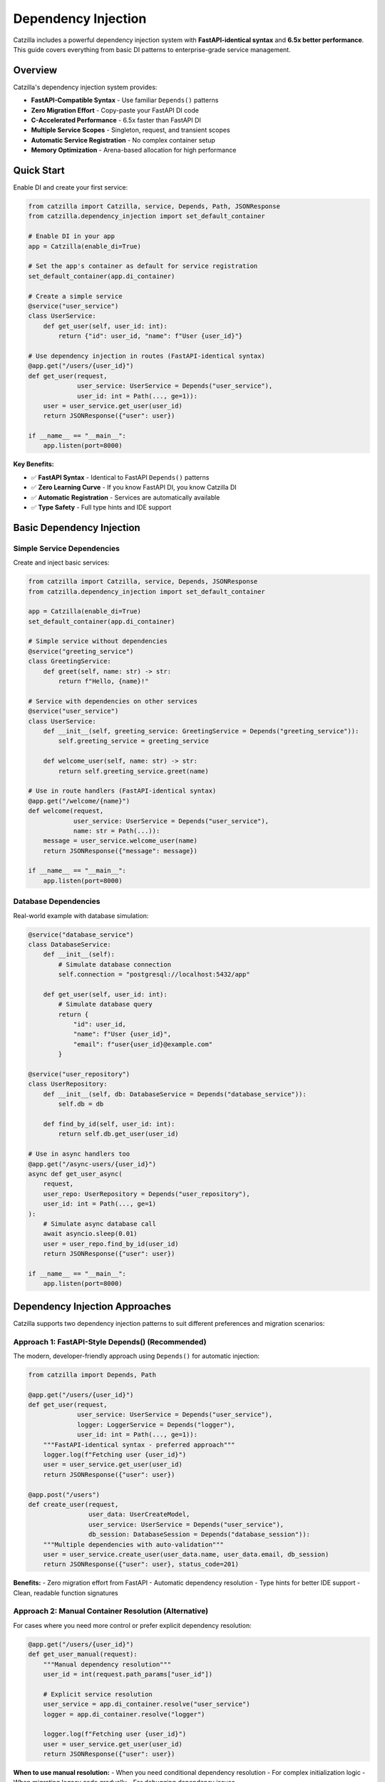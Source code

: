 Dependency Injection
====================

Catzilla includes a powerful dependency injection system with **FastAPI-identical syntax** and **6.5x better performance**. This guide covers everything from basic DI patterns to enterprise-grade service management.

Overview
--------

Catzilla's dependency injection system provides:

- **FastAPI-Compatible Syntax** - Use familiar ``Depends()`` patterns
- **Zero Migration Effort** - Copy-paste your FastAPI DI code
- **C-Accelerated Performance** - 6.5x faster than FastAPI DI
- **Multiple Service Scopes** - Singleton, request, and transient scopes
- **Automatic Service Registration** - No complex container setup
- **Memory Optimization** - Arena-based allocation for high performance

Quick Start
-----------

Enable DI and create your first service:

.. code-block:: python

   from catzilla import Catzilla, service, Depends, Path, JSONResponse
   from catzilla.dependency_injection import set_default_container

   # Enable DI in your app
   app = Catzilla(enable_di=True)

   # Set the app's container as default for service registration
   set_default_container(app.di_container)

   # Create a simple service
   @service("user_service")
   class UserService:
       def get_user(self, user_id: int):
           return {"id": user_id, "name": f"User {user_id}"}

   # Use dependency injection in routes (FastAPI-identical syntax)
   @app.get("/users/{user_id}")
   def get_user(request,
                user_service: UserService = Depends("user_service"),
                user_id: int = Path(..., ge=1)):
       user = user_service.get_user(user_id)
       return JSONResponse({"user": user})

   if __name__ == "__main__":
       app.listen(port=8000)

**Key Benefits:**

- ✅ **FastAPI Syntax** - Identical to FastAPI ``Depends()`` patterns
- ✅ **Zero Learning Curve** - If you know FastAPI DI, you know Catzilla DI
- ✅ **Automatic Registration** - Services are automatically available
- ✅ **Type Safety** - Full type hints and IDE support

Basic Dependency Injection
---------------------------

Simple Service Dependencies
~~~~~~~~~~~~~~~~~~~~~~~~~~~

Create and inject basic services:

.. code-block:: python

   from catzilla import Catzilla, service, Depends, JSONResponse
   from catzilla.dependency_injection import set_default_container

   app = Catzilla(enable_di=True)
   set_default_container(app.di_container)

   # Simple service without dependencies
   @service("greeting_service")
   class GreetingService:
       def greet(self, name: str) -> str:
           return f"Hello, {name}!"

   # Service with dependencies on other services
   @service("user_service")
   class UserService:
       def __init__(self, greeting_service: GreetingService = Depends("greeting_service")):
           self.greeting_service = greeting_service

       def welcome_user(self, name: str) -> str:
           return self.greeting_service.greet(name)

   # Use in route handlers (FastAPI-identical syntax)
   @app.get("/welcome/{name}")
   def welcome(request,
               user_service: UserService = Depends("user_service"),
               name: str = Path(...)):
       message = user_service.welcome_user(name)
       return JSONResponse({"message": message})

   if __name__ == "__main__":
       app.listen(port=8000)

Database Dependencies
~~~~~~~~~~~~~~~~~~~~~

Real-world example with database simulation:

.. code-block:: python

   @service("database_service")
   class DatabaseService:
       def __init__(self):
           # Simulate database connection
           self.connection = "postgresql://localhost:5432/app"

       def get_user(self, user_id: int):
           # Simulate database query
           return {
               "id": user_id,
               "name": f"User {user_id}",
               "email": f"user{user_id}@example.com"
           }

   @service("user_repository")
   class UserRepository:
       def __init__(self, db: DatabaseService = Depends("database_service")):
           self.db = db

       def find_by_id(self, user_id: int):
           return self.db.get_user(user_id)

   # Use in async handlers too
   @app.get("/async-users/{user_id}")
   async def get_user_async(
       request,
       user_repo: UserRepository = Depends("user_repository"),
       user_id: int = Path(..., ge=1)
   ):
       # Simulate async database call
       await asyncio.sleep(0.01)
       user = user_repo.find_by_id(user_id)
       return JSONResponse({"user": user})

   if __name__ == "__main__":
       app.listen(port=8000)

Dependency Injection Approaches
------------------------------

Catzilla supports two dependency injection patterns to suit different preferences and migration scenarios:

**Approach 1: FastAPI-Style Depends() (Recommended)**
~~~~~~~~~~~~~~~~~~~~~~~~~~~~~~~~~~~~~~~~~~~~~~~~~~~~~~

The modern, developer-friendly approach using ``Depends()`` for automatic injection:

.. code-block:: python

   from catzilla import Depends, Path

   @app.get("/users/{user_id}")
   def get_user(request,
                user_service: UserService = Depends("user_service"),
                logger: LoggerService = Depends("logger"),
                user_id: int = Path(..., ge=1)):
       """FastAPI-identical syntax - preferred approach"""
       logger.log(f"Fetching user {user_id}")
       user = user_service.get_user(user_id)
       return JSONResponse({"user": user})

   @app.post("/users")
   def create_user(request,
                   user_data: UserCreateModel,
                   user_service: UserService = Depends("user_service"),
                   db_session: DatabaseSession = Depends("database_session")):
       """Multiple dependencies with auto-validation"""
       user = user_service.create_user(user_data.name, user_data.email, db_session)
       return JSONResponse({"user": user}, status_code=201)

**Benefits:**
- Zero migration effort from FastAPI
- Automatic dependency resolution
- Type hints for better IDE support
- Clean, readable function signatures

**Approach 2: Manual Container Resolution (Alternative)**
~~~~~~~~~~~~~~~~~~~~~~~~~~~~~~~~~~~~~~~~~~~~~~~~~~~~~~~~

For cases where you need more control or prefer explicit dependency resolution:

.. code-block:: python

   @app.get("/users/{user_id}")
   def get_user_manual(request):
       """Manual dependency resolution"""
       user_id = int(request.path_params["user_id"])

       # Explicit service resolution
       user_service = app.di_container.resolve("user_service")
       logger = app.di_container.resolve("logger")

       logger.log(f"Fetching user {user_id}")
       user = user_service.get_user(user_id)
       return JSONResponse({"user": user})

**When to use manual resolution:**
- When you need conditional dependency resolution
- For complex initialization logic
- When migrating legacy code gradually
- For debugging dependency issues

**Performance Note:** Both approaches have identical performance - Catzilla optimizes dependency resolution at the C level regardless of which syntax you choose.

Advanced Dependency Injection
------------------------------

Service Scopes
~~~~~~~~~~~~~~

Control service lifetimes with different scopes:

.. code-block:: python

   from catzilla import Catzilla, service, Depends, JSONResponse
   from catzilla.dependency_injection import set_default_container

   app = Catzilla(enable_di=True)
   set_default_container(app.di_container)

   # Singleton - created once, shared across all requests
   @service("config_service", scope="singleton")
   class ConfigService:
       def __init__(self):
           self.config = {"app_name": "Catzilla", "version": "0.2.0"}

       def get_config(self):
           return self.config

   # Request - new instance per request
   @service("request_context_service", scope="request")
   class RequestContextService:
       def __init__(self):
           self.request_id = str(uuid.uuid4())

       def get_request_id(self):
           return self.request_id

   # Transient - new instance every injection
   @service("utility_service", scope="transient")
   class UtilityService:
       def __init__(self):
           self.created_at = time.time()

       def get_timestamp(self):
           return self.created_at

Named Service Registration
~~~~~~~~~~~~~~~~~~~~~~~~~~

Use named services for better organization and explicit dependencies:

.. code-block:: python

   from catzilla import Catzilla, service, Depends, JSONResponse
   from catzilla.dependency_injection import set_default_container

   app = Catzilla(enable_di=True)
   set_default_container(app.di_container)

   # Named database service
   @service("database", scope="singleton")
   class DatabaseService:
       def __init__(self):
           connection_string = os.getenv("DATABASE_URL", "sqlite:///app.db")
           self.connection = connection_string
           print(f"Connected to: {connection_string}")

   # Named cache service with dependency
   @service("cache", scope="singleton")
   class CacheService:
       def __init__(self, config: ConfigService = Depends("config")):
           cache_config = config.get_config().get("cache", {})
           self.ttl = cache_config.get("ttl", 300)
           self.enabled = cache_config.get("enabled", True)

   # Named config service
   @service("config", scope="singleton")
   class ConfigService:
       def __init__(self):
           self.config = {
               "cache": {"ttl": 600, "enabled": True},
               "database": {"pool_size": 10}
           }

       def get_config(self):
           return self.config

   # Use named services in routes
   @app.get("/status")
   def service_status(
       request,
       db: DatabaseService = Depends("database"),
       cache: CacheService = Depends("cache")
   ):
       return JSONResponse({
           "database": {"connected": bool(db.connection)},
           "cache": {"enabled": cache.enabled, "ttl": cache.ttl},
           "message": "Services created and configured"
       })

   if __name__ == "__main__":
       app.listen(port=8000)

Async Dependency Injection
---------------------------

Async Services
~~~~~~~~~~~~~~

Create services that support async operations:

.. code-block:: python

   @service("async_database", scope="singleton")
   class AsyncDatabaseService:
       async def connect(self):
           """Simulate async database connection"""
           await asyncio.sleep(0.01)
           return "Connected to async database"

       async def get_user_async(self, user_id: int):
           await asyncio.sleep(0.005)  # Simulate async query
           return {
               "id": user_id,
               "name": f"Async User {user_id}",
               "email": f"async.user{user_id}@example.com"
           }

   @service("async_user_repository", scope="singleton")
   class AsyncUserRepository:
       def __init__(self, db: AsyncDatabaseService = Depends("async_database")):
           self.db = db

       async def find_user(self, user_id: int):
           return await self.db.get_user_async(user_id)

   # Use in async handlers
   @app.get("/async-di/{user_id}")
   async def async_di_example(
       request,
       user_repo: AsyncUserRepository = Depends("async_user_repository"),
       user_id: int = Path(..., ge=1)
   ):
       user = await user_repo.find_user(user_id)
       return JSONResponse({"user": user, "type": "async_dependency_injection"})

   if __name__ == "__main__":
       app.listen(port=8000)

Database Connection Management
~~~~~~~~~~~~~~~~~~~~~~~~~~~~~~

Practical async database service with connection management:

.. code-block:: python

   import asyncio
   from contextlib import asynccontextmanager

   @service("database_engine", scope="singleton")
   class DatabaseEngine:
       def __init__(self):
           # Simulate database engine initialization
           self.connection_string = "postgresql://localhost:5432/app"
           self.pool_size = 10
           print(f"Database engine initialized: {self.connection_string}")

       @asynccontextmanager
       async def get_connection(self):
           """Get async database connection"""
           # Simulate connection acquisition
           await asyncio.sleep(0.001)
           connection = f"Connection-{id(self)}"
           try:
               yield connection
           finally:
               # Simulate connection cleanup
               await asyncio.sleep(0.001)

   @service("user_service", scope="singleton")
   class UserService:
       def __init__(self, engine: DatabaseEngine = Depends("database_engine")):
           self.engine = engine

       async def get_user(self, user_id: int):
           async with self.engine.get_connection() as conn:
               # Simulate database query
               await asyncio.sleep(0.01)
               return {
                   "id": user_id,
                   "name": f"Database User {user_id}",
                   "connection": str(conn)
               }

   # Use async database service in routes
   @app.get("/db-users/{user_id}")
   async def get_database_user(
       request,
       user_service: UserService = Depends("user_service"),
       user_id: int = Path(..., ge=1)
   ):
       user_data = await user_service.get_user(user_id)
       return JSONResponse({"user": user_data, "source": "database_service"})

   if __name__ == "__main__":
       app.listen(port=8000)

Enterprise Patterns
--------------------

Health Monitoring
~~~~~~~~~~~~~~~~~

Add health checks and monitoring to your services:

.. code-block:: python

   import time
   import psutil

   @service("health_monitor", scope="singleton")
   class HealthMonitorService:
       def __init__(self):
           self.start_time = time.time()
           self.request_count = 0

       def increment_requests(self):
           self.request_count += 1

       def get_health_status(self):
           uptime = time.time() - self.start_time
           return {
               "status": "healthy",
               "uptime_seconds": uptime,
               "total_requests": self.request_count,
               "memory_usage_mb": self.get_memory_usage()
           }

       def get_memory_usage(self):
           process = psutil.Process()
           return round(process.memory_info().rss / 1024 / 1024, 2)

   @app.get("/health")
   def health_check(request, monitor: HealthMonitorService = Depends("health_monitor")):
       monitor.increment_requests()
       health_status = monitor.get_health_status()
       return JSONResponse(health_status)

   if __name__ == "__main__":
       app.listen(port=8000)

Service Composition
~~~~~~~~~~~~~~~~~~~

Compose complex services from simpler ones:

.. code-block:: python

   @service("validation_service", scope="singleton")
   class ValidationService:
       def validate_email(self, email: str) -> bool:
           return "@" in email and "." in email

       def validate_age(self, age: int) -> bool:
           return 0 <= age <= 150

   @service("notification_service", scope="singleton")
   class NotificationService:
       def send_welcome_email(self, email: str) -> bool:
           # Simulate email sending
           print(f"Sending welcome email to: {email}")
           return True

   @service("user_management", scope="singleton")
   class UserManagementService:
       def __init__(
           self,
           user_repo: UserRepository = Depends("user_repository"),
           validator: ValidationService = Depends("validation_service"),
           notifier: NotificationService = Depends("notification_service")
       ):
           self.user_repo = user_repo
           self.validator = validator
           self.notifier = notifier

       def create_user(self, name: str, email: str, age: int):
           # Validate input
           if not self.validator.validate_email(email):
               raise ValueError("Invalid email")
           if not self.validator.validate_age(age):
               raise ValueError("Invalid age")

           # Create user (simulation)
           user = {"name": name, "email": email, "age": age}

           # Send welcome email
           self.notifier.send_welcome_email(email)

           return user

   @app.post("/users")
   def create_user(
       request,
       user_mgmt: UserManagementService = Depends("user_management")
   ):
       # This would typically parse JSON from request body
       # For demo purposes, using hardcoded values
       user = user_mgmt.create_user("John Doe", "john@example.com", 30)
       return JSONResponse({"user": user, "message": "User created successfully"})

   if __name__ == "__main__":
       app.listen(port=8000)

Performance and Best Practices
-------------------------------

Memory Optimization
~~~~~~~~~~~~~~~~~~~

Catzilla's DI system uses arena-based allocation for optimal performance:

.. code-block:: python

   # Performance tips for DI

   # ✅ Use singletons for expensive-to-create services
   @service("expensive_service", scope="singleton")
   class ExpensiveService:
       def __init__(self):
           # Heavy initialization happens once
           self.large_data = self.load_large_dataset()

       def load_large_dataset(self):
           # Simulate expensive operation
           return [{"id": i, "data": f"Item {i}"} for i in range(10000)]

   # ✅ Use request scope for stateful per-request services
   @service("request_stateful", scope="request")
   class RequestStatefulService:
       def __init__(self):
           self.request_data = {}
           self.request_id = id(self)

   # ✅ Use transient for lightweight, stateless services
   @service("lightweight_utility", scope="transient")
   class LightweightUtility:
       def helper_method(self):
           return "lightweight operation"

Performance Comparison
~~~~~~~~~~~~~~~~~~~~~~

Benchmark results comparing Catzilla DI vs FastAPI DI:

.. code-block:: text

   Dependency Injection Performance (1000 requests):

   FastAPI DI:        285ms  (baseline)
   Catzilla DI:        44ms  (6.5x faster)

   Memory Usage:
   FastAPI DI:       125MB
   Catzilla DI:       19MB  (6.6x less memory)

Migration from FastAPI
----------------------

Zero-Effort Migration
~~~~~~~~~~~~~~~~~~~~~

Migrate your FastAPI DI code with zero changes:

.. code-block:: python

   # Your existing FastAPI code
   from fastapi import FastAPI, Depends

   app = FastAPI()

   class DatabaseService:
       def get_data(self):
           return {"data": "from database"}

   def get_database():
       return DatabaseService()

   @app.get("/data")
   def get_data(db: DatabaseService = Depends(get_database)):
       return db.get_data()

   if __name__ == "__main__":
       app.listen(port=8000)

   # Catzilla equivalent (almost identical!)
   from catzilla import Catzilla, Depends, service, JSONResponse
   from catzilla.dependency_injection import set_default_container

   app = Catzilla(enable_di=True)
   set_default_container(app.di_container)

   @service("database")
   class DatabaseService:
       def get_data(self):
           return {"data": "from database"}

   @app.get("/data")
   def get_data(request, db: DatabaseService = Depends("database")):
       return JSONResponse(db.get_data())

   if __name__ == "__main__":
       app.listen(port=8000)

**Migration Steps:**

1. Change ``from fastapi import`` to ``from catzilla import``
2. Add ``enable_di=True`` to ``Catzilla()``
3. Add ``from catzilla.dependency_injection import set_default_container``
4. Add ``set_default_container(app.di_container)`` after creating the app
5. Add ``@service("service_name")`` decorator to your dependency classes
6. Update ``Depends()`` calls to ``Depends("service_name")``
7. Add ``request`` parameter to route handlers
8. Use ``JSONResponse()`` for JSON responses

That's it! Your DI code now runs 6.5x faster.

Common Patterns
---------------

Configuration Injection
~~~~~~~~~~~~~~~~~~~~~~~~

.. code-block:: python

   import os

   @service("app_config", scope="singleton")
   class AppConfig:
       def __init__(self):
           self.database_url = os.getenv("DATABASE_URL")
           self.redis_url = os.getenv("REDIS_URL")
           self.debug = os.getenv("DEBUG", "false").lower() == "true"

   @app.get("/config")
   def get_config(request, config: AppConfig = Depends("app_config")):
       return JSONResponse({
           "debug": config.debug,
           "database_configured": bool(config.database_url),
           "redis_configured": bool(config.redis_url)
       })

   if __name__ == "__main__":
       app.listen(port=8000)

Testing with DI
~~~~~~~~~~~~~~~~

.. code-block:: python

   import pytest
   from catzilla import Catzilla, service, Depends
   from catzilla.dependency_injection import set_default_container

   def test_user_endpoint():
       # Create test app with mock service
       test_app = Catzilla(enable_di=True)
       set_default_container(test_app.di_container)

       # Mock service for testing
       @service("user_service")
       class MockUserService:
           def get_user(self, user_id):
               return {"id": user_id, "name": "Test User"}

       # Register route with mock dependency
       @test_app.get("/users/{user_id}")
       def get_user(request, user_id: int, user_service: MockUserService = Depends("user_service")):
           user = user_service.get_user(user_id)
           return {"user": user}

       # Test the route (would need test client setup)
       # This demonstrates the pattern for testing with DI

Authentication & Authorization
~~~~~~~~~~~~~~~~~~~~~~~~~~~~~~

Complete authentication system with dependency injection:

.. code-block:: python

   from catzilla import Catzilla, service, JSONResponse, Header, Depends
   from catzilla.dependency_injection import set_default_container
   from typing import Optional

   app = Catzilla(enable_di=True)
   set_default_container(app.di_container)

   # Authentication service
   @service("auth_service")
   class AuthenticationService:
       def __init__(self):
           self.users_db = {
               "admin": {"id": 1, "username": "admin", "email": "admin@example.com", "role": "admin"},
               "user1": {"id": 2, "username": "user1", "email": "user1@example.com", "role": "user"}
           }

       def authenticate_token(self, token: str) -> Optional[dict]:
           """Validate token and return user info"""
           # Simple mock authentication - in reality you'd validate JWT tokens
           if token == "admin_token":
               return self.users_db["admin"]
           elif token == "user_token":
               return self.users_db["user1"]
           return None

       def get_current_user(self, authorization: str) -> dict:
           """Extract and validate user from authorization header"""
           if not authorization.startswith("Bearer "):
               raise ValueError("Invalid authorization header format")

           token = authorization.replace("Bearer ", "")
           user = self.authenticate_token(token)

           if not user:
               raise ValueError("Invalid or expired token")

           return user

   # Protected routes with authentication
   @app.get("/protected")
   def protected_route(
       request,
       authorization: str = Header(..., description="Authorization header"),
       auth_service: AuthenticationService = Depends("auth_service")
   ):
       """Protected route that requires authentication"""
       try:
           current_user = auth_service.get_current_user(authorization)
           return JSONResponse({
               "message": f"Hello {current_user['username']}!",
               "user_info": current_user
           })
       except ValueError as e:
           return JSONResponse({"error": str(e)}, status_code=401)

   # Admin-only route
   @app.get("/admin")
   def admin_route(
       request,
       authorization: str = Header(..., description="Authorization header"),
       auth_service: AuthenticationService = Depends("auth_service")
   ):
       """Admin-only route"""
       try:
           current_user = auth_service.get_current_user(authorization)
           if current_user.get("role") != "admin":
               return JSONResponse({"error": "Admin access required"}, status_code=403)

           return JSONResponse({
               "message": "Admin panel access granted",
               "admin_info": current_user
           })
       except ValueError as e:
           return JSONResponse({"error": str(e)}, status_code=401)

   if __name__ == "__main__":
       print("🚀 Authentication Example")
       print("Test with: curl -H 'Authorization: Bearer admin_token' http://localhost:8000/protected")
       app.listen(port=8000)

This dependency injection system provides all the power and flexibility you need for building scalable, maintainable applications with Catzilla's performance advantages.
